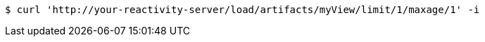 [source,bash]
----
$ curl 'http://your-reactivity-server/load/artifacts/myView/limit/1/maxage/1' -i
----
